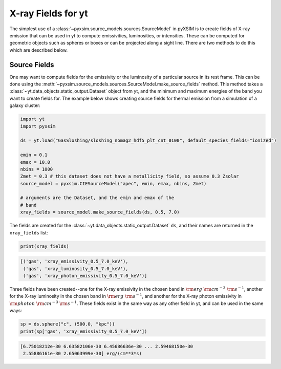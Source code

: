.. _xray-fields:

X-ray Fields for yt
===================

The simplest use of a :class:`~pyxsim.source_models.sources.SourceModel` in pyXSIM is 
to create fields of X-ray emission that can be used in yt to compute emissivities, 
luminosities, or intensities. These can be computed for geometric objects such as 
spheres or boxes or can be projected along a sight line. There are two methods to do
this which are described below.

Source Fields
-------------

One may want to compute fields for the emissivity or the luminosity of a particular
source in its rest frame. This can be done using the 
:meth:`~pyxsim.source_models.sources.SourceModel.make_source_fields` method. This
method takes a :class:`~yt.data_objects.static_output.Dataset` object from yt, 
and the minimum and maximum energies of the band you want to create fields for. 
The example below shows creating source fields for thermal emission from a simulation
of a galaxy cluster: 

.. code-block:: python

    import yt
    import pyxsim
    
    ds = yt.load("GasSloshing/sloshing_nomag2_hdf5_plt_cnt_0100", default_species_fields="ionized")
    
    emin = 0.1
    emax = 10.0
    nbins = 1000
    Zmet = 0.3 # this dataset does not have a metallicity field, so assume 0.3 Zsolar
    source_model = pyxsim.CIESourceModel("apec", emin, emax, nbins, Zmet)
    
    # arguments are the Dataset, and the emin and emax of the 
    # band 
    xray_fields = source_model.make_source_fields(ds, 0.5, 7.0)

The fields are created for the :class:`~yt.data_objects.static_output.Dataset`
``ds``, and their names are returned in the ``xray_fields`` list:

.. code-block:: python

    print(xray_fields)

.. code-block:: pycon

    [('gas', 'xray_emissivity_0.5_7.0_keV'), 
     ('gas', 'xray_luminosity_0.5_7.0_keV'), 
     ('gas', 'xray_photon_emissivity_0.5_7.0_keV')]
    
Three fields have been created--one for the X-ray emissivity in the chosen band in
:math:`\rm{erg}~\rm{cm}^{-3}~\rm{s}^{-1}`, another for the X-ray luminosity in the
chosen band in :math:`\rm{erg}~\rm{s}^{-1}`, and another for the X-ray photon
emissivity in :math:`\rm{photon}~\rm{cm}^{-3}~\rm{s}^{-1}`. These fields exist in
the same way as any other field in yt, and can be used in the same ways:

.. code-block:: python

    sp = ds.sphere("c", (500.0, "kpc"))
    print(sp['gas', 'xray_emissivity_0.5_7.0_keV'])

.. code-block:: pycon

    [6.75018212e-30 6.63582106e-30 6.45686636e-30 ... 2.59468150e-30
     2.55886161e-30 2.65063999e-30] erg/(cm**3*s)